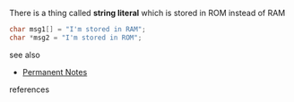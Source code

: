 # Title must come at the end
#+TITLE:
#+STARTUP: overview
# Find tags by asking;
# 1) Topic tag: What are related words to this note?
# 2) Context tag: What is the main idea of this note?
#+ROAM_TAGS: literal string c argument permanent
#+CREATED: [2021-07-06 Sal]
#+LAST_MODIFIED: [2021-07-06 Sal 09:45]

# You can link multiple Concepts and Permanent Notes!
There is a thing called *string literal* which is stored in ROM instead of RAM

#+begin_src c
char msg1[] = "I'm stored in RAM";
char *msg2 = "I'm stored in ROM";
#+end_src

 - see also ::
# Continuation or Related notes here
    + [[file:20210614003742-keyword-permanent_notes.org][Permanent Notes]]

- references ::
